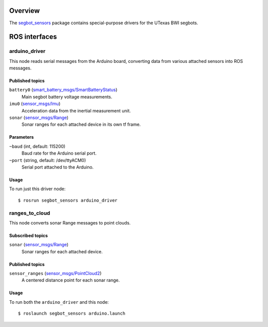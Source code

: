 Overview
========

The `segbot_sensors`_ package contains special-purpose drivers for the
UTexas BWI segbots.


ROS interfaces
==============

arduino_driver
--------------

This node reads serial messages from the Arduino board, converting
data from various attached sensors into ROS messages.

Published topics
''''''''''''''''

``battery0`` (`smart_battery_msgs/SmartBatteryStatus`_)
    Main segbot battery voltage measurements.

``imu0`` (`sensor_msgs/Imu`_)
    Acceleration data from the inertial measurement unit.

``sonar`` (`sensor_msgs/Range`_)
    Sonar ranges for each attached device in its own tf frame.

Parameters
''''''''''

``~baud`` (int, default: 115200)
    Baud rate for the Arduino serial port.

``~port`` (string, default: /dev/ttyACM0)
    Serial port attached to the Arduino.

Usage
'''''

To run just this driver node::

    $ rosrun segbot_sensors arduino_driver

ranges_to_cloud
---------------

This node converts sonar Range messages to point clouds.

Subscribed topics
'''''''''''''''''

``sonar`` (`sensor_msgs/Range`_)
    Sonar ranges for each attached device.

Published topics
''''''''''''''''

``sensor_ranges`` (`sensor_msgs/PointCloud2`_)
    A centered distance point for each sonar range.

Usage
'''''

To run both the ``arduino_driver`` and this node::

    $ roslaunch segbot_sensors arduino.launch

.. _`segbot_sensors`:
   http://wiki.ros.org/segbot_sensors
.. _`sensor_msgs/Imu`:
   http://docs.ros.org/api/sensor_msgs/html/msg/Imu.html
.. _`sensor_msgs/PointCloud2`:
   http://docs.ros.org/api/sensor_msgs/html/msg/PointCloud2.html
.. _`sensor_msgs/Range`:
   http://docs.ros.org/api/sensor_msgs/html/msg/Range.html
.. _`smart_battery_msgs/SmartBatteryStatus`:
   http://docs.ros.org/api/smart_battery_msgs/html/msg/SmartBatteryStatus.html
